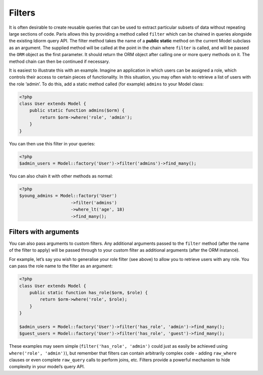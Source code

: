 Filters
=======

It is often desirable to create reusable queries that can be used to
extract particular subsets of data without repeating large sections of
code. Paris allows this by providing a method called ``filter`` which
can be chained in queries alongside the existing Idiorm query API. The
filter method takes the name of a **public static** method on the
current Model subclass as an argument. The supplied method will be
called at the point in the chain where ``filter`` is called, and will be
passed the ``ORM`` object as the first parameter. It should return the
ORM object after calling one or more query methods on it. The method
chain can then be continued if necessary.

It is easiest to illustrate this with an example. Imagine an application
in which users can be assigned a role, which controls their access to
certain pieces of functionality. In this situation, you may often wish
to retrieve a list of users with the role ‘admin’. To do this, add a
static method called (for example) ``admins`` to your Model class:

.. code-block:: php

    <?php
    class User extends Model {
        public static function admins($orm) {
            return $orm->where('role', 'admin');
        }
    }

You can then use this filter in your queries:

.. code-block:: php

    <?php
    $admin_users = Model::factory('User')->filter('admins')->find_many();

You can also chain it with other methods as normal:

.. code-block:: php

    <?php
    $young_admins = Model::factory('User')
                        ->filter('admins')
                        ->where_lt('age', 18)
                        ->find_many();

Filters with arguments
~~~~~~~~~~~~~~~~~~~~~~

You can also pass arguments to custom filters. Any additional arguments
passed to the ``filter`` method (after the name of the filter to apply)
will be passed through to your custom filter as additional arguments
(after the ORM instance).

For example, let’s say you wish to generalise your role filter (see
above) to allow you to retrieve users with any role. You can pass the
role name to the filter as an argument:

.. code-block:: php

    <?php
    class User extends Model {
        public static function has_role($orm, $role) {
            return $orm->where('role', $role);
        }
    }

    $admin_users = Model::factory('User')->filter('has_role', 'admin')->find_many();
    $guest_users = Model::factory('User')->filter('has_role', 'guest')->find_many();

These examples may seem simple (``filter('has_role', 'admin')`` could
just as easily be achieved using ``where('role', 'admin')``), but
remember that filters can contain arbitrarily complex code - adding
``raw_where`` clauses or even complete ``raw_query`` calls to perform
joins, etc. Filters provide a powerful mechanism to hide complexity in
your model’s query API.